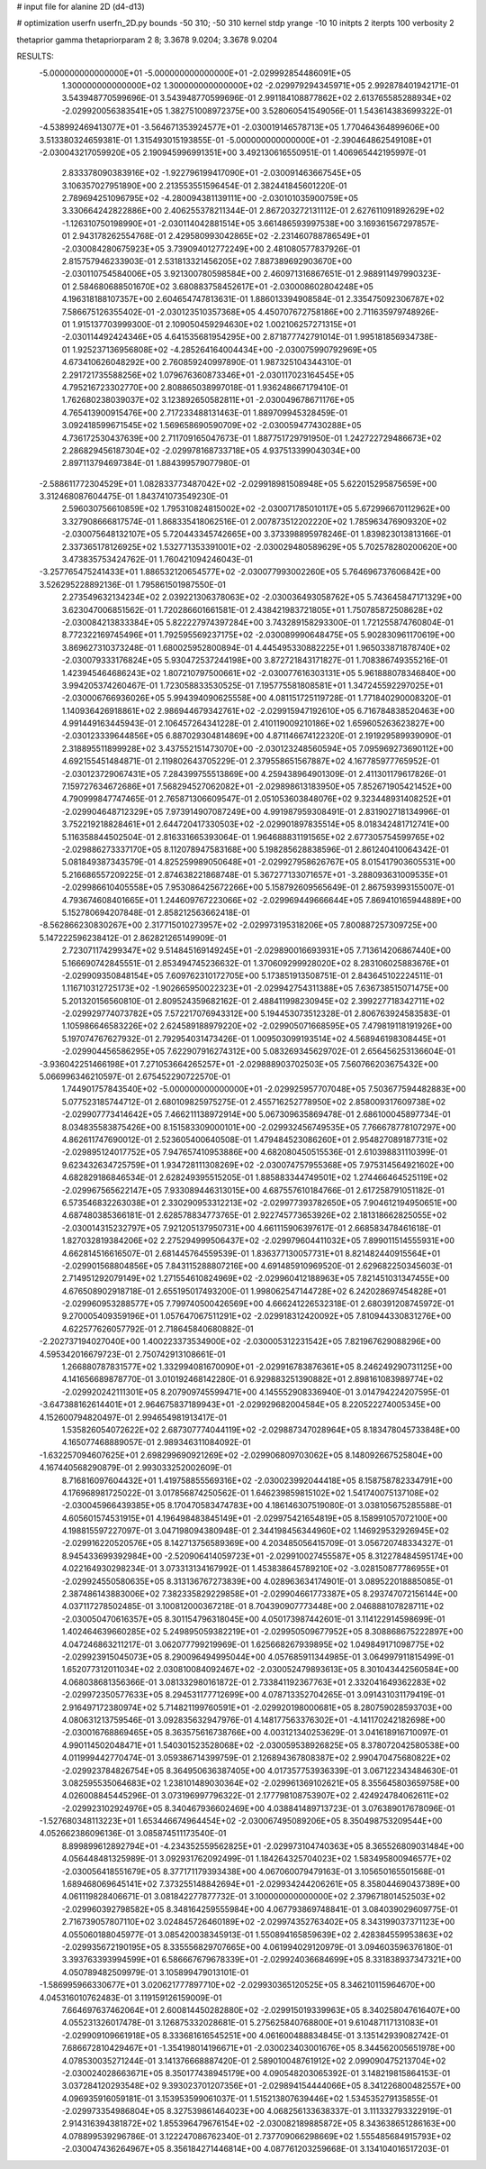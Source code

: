 # input file for alanine 2D (d4-d13)

# optimization
userfn       userfn_2D.py
bounds       -50 310; -50 310
kernel       stdp
yrange       -10 10
initpts      2
iterpts      100
verbosity    2

thetaprior gamma
thetapriorparam 2 8; 3.3678 9.0204; 3.3678 9.0204

RESULTS:
 -5.000000000000000E+01 -5.000000000000000E+01      -2.029992854486091E+05
  1.300000000000000E+02  1.300000000000000E+02      -2.029979294345971E+05       2.992878401942171E-01       3.543948770599696E-01  3.543948770599696E-01
  2.991184108877862E+02  2.613765585288934E+02      -2.029920056383541E+05       1.382751008972375E+00       3.528060541549056E-01  1.543614383699322E-01
 -4.538992469413077E+01 -3.564671353924577E+01      -2.030019146578713E+05       1.770464364899606E+00       3.513380324659381E-01  1.315493015193855E-01
 -5.000000000000000E+01 -2.390464862549108E+01      -2.030043217059920E+05       2.190945996991351E+00       3.492130616550951E-01  1.406965442195997E-01
  2.833378090383916E+02 -1.922796199417090E+01      -2.030091463667545E+05       3.106357027951890E+00       2.213553551596454E-01  2.382441845601220E-01
  2.789694251096795E+02 -4.280094381139111E+00      -2.030101035900759E+05       3.330664242822886E+00       2.406255378211344E-01  2.867203272131112E-01
  2.627611091892629E+02 -1.126310750198990E+01      -2.030114042881514E+05       3.661486593997538E+00       3.169361567297857E-01  2.943178262554768E-01
  2.429580993042865E+02 -2.231460788786549E+01      -2.030084280675923E+05       3.739094012772249E+00       2.481080577837926E-01  2.815757946233903E-01
  2.531813321456205E+02  7.887389692903670E+00      -2.030110754584006E+05       3.921300780598584E+00       2.460971316867651E-01  2.988911497990323E-01
  2.584680688501670E+02  3.680883758452617E+01      -2.030008602804248E+05       4.196318188107357E+00       2.604654747813631E-01  1.886013394908584E-01
  2.335475092306787E+02  7.586675126355402E-01      -2.030123510357368E+05       4.450707672758186E+00       2.711635979748926E-01  1.915137703999300E-01
  2.109050459294630E+02  1.002106257271315E+01      -2.030114492424346E+05       4.641535681954295E+00       2.871877742791014E-01  1.995181856934738E-01
  1.925237136956808E+02 -4.285264164004434E+00      -2.030075990792969E+05       4.673410626048292E+00       2.760859240997890E-01  1.987325104344310E-01
  2.291721735588256E+02  1.079676360873346E+01      -2.030117023164545E+05       4.795216723302770E+00       2.808865038997018E-01  1.936248667179410E-01
  1.762680238039037E+02  3.123892650582811E+01      -2.030049678671176E+05       4.765413900915476E+00       2.717233488131463E-01  1.889709945328459E-01
  3.092418599671545E+02  1.569658690590709E+02      -2.030059477430288E+05       4.736172530437639E+00       2.711709165047673E-01  1.887751729791950E-01
  1.242722729486673E+02  2.286829456187304E+02      -2.029978168733718E+05       4.937513399043034E+00       2.897113794697384E-01  1.884399579077980E-01
 -2.588611772304529E+01  1.082833773487042E+02      -2.029918981508948E+05       5.622015295875659E+00       3.312468087604475E-01  1.843741073549230E-01
  2.596030756610859E+02  1.795310824815002E+02      -2.030071785010117E+05       5.672996670112962E+00       3.327908666817574E-01  1.868335418062516E-01
  2.007873512202220E+02  1.785963476909320E+02      -2.030075648132107E+05       5.720443345742665E+00       3.373398895978246E-01  1.839823013813166E-01
  2.337365178126925E+02  1.532771353391001E+02      -2.030029480589629E+05       5.702578280200620E+00       3.473835753424762E-01  1.760421094246043E-01
 -3.257765475241433E+01  1.886532120654577E+02      -2.030077993002260E+05       5.764696737606842E+00       3.526295228892136E-01  1.795861501987550E-01
  2.273549632134234E+02  2.039221306378063E+02      -2.030036493058762E+05       5.743645847171329E+00       3.623047006851562E-01  1.720286601661581E-01
  2.438421983721805E+01  1.750785872508628E+02      -2.030084213833384E+05       5.822227974397284E+00       3.743289158293300E-01  1.721255874760804E-01
  8.772322169745496E+01  1.792595569237175E+02      -2.030089990648475E+05       5.902830961170619E+00       3.869627310373248E-01  1.680025952800894E-01
  4.445495330882225E+01  1.965033871878740E+02      -2.030079333176824E+05       5.930472537244198E+00       3.872721843171827E-01  1.708386749355216E-01
  1.423945464686243E+02  1.807210797500661E+02      -2.030077616303131E+05       5.961888078346840E+00       3.994205374260467E-01  1.723058833530525E-01
  7.195775581808581E+01  1.347245592297025E+01      -2.030006766936026E+05       5.994394090625558E+00       4.081151725119728E-01  1.771840290008320E-01
  1.140936426918861E+02  2.986944679342761E+02      -2.029915947192610E+05       6.716784838520463E+00       4.991449163445943E-01  2.106457264341228E-01
  2.410119009210186E+02  1.659605263623827E+00      -2.030123339644856E+05       6.887029304814869E+00       4.871146674122320E-01  2.191929589939090E-01
  2.318895511899928E+02  3.437552151473070E+00      -2.030123248560594E+05       7.095969273690112E+00       4.692155451484871E-01  2.119802643705229E-01
  2.379558651567887E+02  4.167785977765952E-01      -2.030123729067431E+05       7.284399755513869E+00       4.259438964901309E-01  2.411301179617826E-01
  7.159727634672686E+01  7.568294527062082E+01      -2.029898613183950E+05       7.852671905421452E+00       4.790999847747465E-01  2.765871306609547E-01
  2.051053603848076E+02  9.323448931408252E+01      -2.029904648712329E+05       7.973914907087249E+00       4.991987959308491E-01  2.831902718134996E-01
  3.752219218828461E+01  2.644720417330503E+02      -2.029901897835514E+05       8.018342481712741E+00       5.116358844502504E-01  2.816331665393064E-01
  1.964688831191565E+02  2.677305754599765E+02      -2.029886273337170E+05       8.112078947583168E+00       5.198285628838596E-01  2.861240410064342E-01
  5.081849387343579E-01  4.825259989050648E+01      -2.029927958626767E+05       8.015417903605531E+00       5.216686557209225E-01  2.874638221868748E-01
  5.367277133071657E+01 -3.288093631009535E+01      -2.029986610405558E+05       7.953086425672266E+00       5.158792609565649E-01  2.867593993155007E-01
  4.793674608401665E+01  1.244609767223066E+02      -2.029969449666644E+05       7.869410165944889E+00       5.152780694207848E-01  2.858212563662418E-01
 -8.562866230830267E+00  2.317715010273957E+02      -2.029973195318206E+05       7.800887257309725E+00       5.147222596238412E-01  2.862821265149909E-01
  2.723071174299347E+02  9.514845169149245E+01      -2.029890016693931E+05       7.713614206867440E+00       5.166690742845551E-01  2.853494745236632E-01
  1.370609299928020E+02  8.283106025883676E+01      -2.029909350848154E+05       7.609762310172705E+00       5.173851913508751E-01  2.843645102224511E-01
  1.116710312725173E+02 -1.902665950022323E+01      -2.029942754311388E+05       7.636738515071475E+00       5.201320156560810E-01  2.809524359682162E-01
  2.488411998230945E+02  2.399227718342711E+02      -2.029929774073782E+05       7.572217076943312E+00       5.194453073512328E-01  2.806763924583583E-01
  1.105986646583226E+02  2.624589188979220E+02      -2.029905071668595E+05       7.479819118191926E+00       5.197074767627932E-01  2.792954031473426E-01
  1.009503099193514E+02  4.568946198308445E+01      -2.029904456586295E+05       7.622907916274312E+00       5.083269345629702E-01  2.656456253136604E-01
 -3.936042251466198E+01  7.271053664265257E+01      -2.029888903702503E+05       7.560766203675432E+00       5.066996346210597E-01  2.675452290722570E-01
  1.744901757843540E+02 -5.000000000000000E+01      -2.029925957707048E+05       7.503677594482883E+00       5.077523185744712E-01  2.680109825975275E-01
  2.455716252778950E+02  2.858009317609738E+02      -2.029907773414642E+05       7.466211138972914E+00       5.067309635869478E-01  2.686100045897734E-01
  8.034835583875426E+00  8.151583309000101E+00      -2.029932456749535E+05       7.766678778107297E+00       4.862611747690012E-01  2.523605400640508E-01
  1.479484523086260E+01  2.954827089187731E+02      -2.029895124017752E+05       7.947657410953886E+00       4.682080450515536E-01  2.610398831110399E-01
  9.623432634725759E+01  1.934728111308269E+02      -2.030074757955368E+05       7.975314564921602E+00       4.682829186846534E-01  2.628249395515205E-01
  1.885883344749501E+02  1.274466464525119E+02      -2.029967565622147E+05       7.933089446313015E+00       4.687557610184766E-01  2.617258791051182E-01
  6.573546832263038E+01  2.330290953312213E+02      -2.029977393782650E+05       7.904612194950651E+00       4.687480385366181E-01  2.628578834773765E-01
  2.922745773653926E+02  2.181318662825055E+02      -2.030014315232797E+05       7.921205137950731E+00       4.661115906397617E-01  2.668583478461618E-01
  1.827032819384206E+02  2.275294999506437E+02      -2.029979604411032E+05       7.899011514555931E+00       4.662814516616507E-01  2.681445764559539E-01
  1.836377130057731E+01  8.821482440915564E+01      -2.029901568804856E+05       7.843115288807216E+00       4.691485910969520E-01  2.629682250345603E-01
  2.714951292079149E+02  1.271554610824969E+02      -2.029960412188963E+05       7.821451031347455E+00       4.676508902918718E-01  2.655195017493200E-01
  1.998062547144728E+02  6.242028697454828E+01      -2.029960953288577E+05       7.799740500426569E+00       4.666241226532318E-01  2.680391208745972E-01
  9.270005409359196E+01  1.057647067511291E+02      -2.029918312420092E+05       7.810944330831276E+00       4.622577626057792E-01  2.718645840680882E-01
 -2.202737194027040E+00  1.400223373534900E+02      -2.030005312231542E+05       7.821967629088296E+00       4.595342016679723E-01  2.750742913108661E-01
  1.266880787831577E+02  1.332994081670090E+01      -2.029916783876361E+05       8.246249290731125E+00       4.141656689878770E-01  3.010192468142280E-01
  6.929883251390882E+01  2.898161083989774E+02      -2.029920242111301E+05       8.207909745599471E+00       4.145552908336940E-01  3.014794224207595E-01
 -3.647388162614401E+01  2.964675837189943E+01      -2.029929682004584E+05       8.220522274005345E+00       4.152600794820497E-01  2.994654981913417E-01
  1.535826054072622E+02  2.687307774044119E+02      -2.029887347028964E+05       8.183478045733848E+00       4.165077468889057E-01  2.989346311084092E-01
 -1.632257094607625E+01  2.698299690921269E+02      -2.029906809703062E+05       8.148092667525804E+00       4.167440568290879E-01  2.993033252002609E-01
  8.716816097604432E+01  1.419758855569316E+02      -2.030023992044418E+05       8.158758782334791E+00       4.176968981725022E-01  3.017856874250562E-01
  1.646239859815102E+02  1.541740075137108E+02      -2.030045966439385E+05       8.170470583474783E+00       4.186146307519080E-01  3.038105675285588E-01
  4.605601574531915E+01  4.196498483845149E+01      -2.029975421654819E+05       8.158991057072100E+00       4.198815597227097E-01  3.047198094380948E-01
  2.344198456344960E+02  1.146929532926945E+02      -2.029916220520576E+05       8.142713756589369E+00       4.203485056415709E-01  3.056720748334327E-01
  8.945433699392984E+00 -2.520906414059723E+01      -2.029910027455587E+05       8.312278484595174E+00       4.022164930298234E-01  3.073313134167992E-01
  1.453838645789210E+02 -3.028150877786955E+01      -2.029924550580635E+05       8.313136767273839E+00       4.028963634174901E-01  3.089522018885085E-01
  2.387486143883006E+02  7.382335829229858E+01      -2.029904661773387E+05       8.293747072156144E+00       4.037117278502485E-01  3.100812000367218E-01
  8.704390907773448E+00  2.046888107828711E+02      -2.030050470616357E+05       8.301154796318045E+00       4.050173987442601E-01  3.114122914598699E-01
  1.402464639660285E+02  5.249895059382219E+01      -2.029950509677952E+05       8.308868675222897E+00       4.047246863211217E-01  3.062077799219969E-01
  1.625668267939895E+02  1.049849171098775E+02      -2.029923915045073E+05       8.290096494995044E+00       4.057685911344985E-01  3.064997911815499E-01
  1.652077312011034E+02  2.030810084092467E+02      -2.030052479893613E+05       8.301043442560584E+00       4.068038681356366E-01  3.081332980161872E-01
  2.733841192367763E+01  2.332041649362283E+02      -2.029972350577633E+05       8.294531177712699E+00       4.078713352704265E-01  3.091431031179419E-01
  2.916497172380974E+02  5.714821199760591E+01      -2.029920198000681E+05       8.280759028593703E+00       4.080631213759546E-01  3.092835632947976E-01
  4.148177563376302E+01 -4.141170242182698E+00      -2.030016768869465E+05       8.363575616738766E+00       4.003121340253629E-01  3.041618916710097E-01
  4.990114502048471E+01  1.540301523528068E+02      -2.030059538926825E+05       8.378072042580538E+00       4.011999442770474E-01  3.059386714399759E-01
  2.126894367808387E+02  2.990470475680822E+02      -2.029923784826754E+05       8.364950636387405E+00       4.017357753936339E-01  3.067122343484630E-01
  3.082595535064683E+02  1.238101489030364E+02      -2.029961369102621E+05       8.355645803659758E+00       4.026008845445296E-01  3.073196997796322E-01
  2.177798108753907E+02  2.424924784062611E+02      -2.029923102924976E+05       8.340467936602469E+00       4.038841489713723E-01  3.076389017678096E-01
 -1.527680348113223E+01  1.653446674964454E+02      -2.030067495089206E+05       8.350498753209544E+00       4.052662386096136E-01  3.085874511173540E-01
  8.899899612892794E+01 -4.234352559562825E+01      -2.029973104740363E+05       8.365526809031484E+00       4.056448481325989E-01  3.092931762092499E-01
  1.184264325704023E+02  1.583495800946577E+02      -2.030056418551679E+05       8.377171179393438E+00       4.067060079479163E-01  3.105650165501568E-01
  1.689468069645141E+02  7.373255148842694E+01      -2.029934244206261E+05       8.358044690437389E+00       4.061119828406671E-01  3.081842277877732E-01
  3.100000000000000E+02  2.379671801452503E+02      -2.029960392798582E+05       8.348164259555984E+00       4.067793869748841E-01  3.084039029609775E-01
  2.716739057807110E+02  3.024845726460189E+02      -2.029974352763402E+05       8.343199037371123E+00       4.055060188045977E-01  3.085420038345913E-01
  1.550894165859639E+02  2.428384559953863E+02      -2.029935672190195E+05       8.335556829707665E+00       4.061994029120979E-01  3.094603596376180E-01
  3.393763393994599E+01  6.586667679678339E+01      -2.029924036684699E+05       8.331838937347321E+00       4.050789482509979E-01  3.105899479013101E-01
 -1.586995966330677E+01  3.020621777897710E+02      -2.029930365120525E+05       8.346210115964670E+00       4.045316010762483E-01  3.119159126159009E-01
  7.664697637462064E+01  2.600814450282880E+02      -2.029915019339963E+05       8.340258047616407E+00       4.055231326017478E-01  3.126875332028681E-01
  5.275625840768800E+01  9.610487117131083E+01      -2.029909109661918E+05       8.333681616545251E+00       4.061600488834845E-01  3.135142939082742E-01
  7.686672810429467E+01 -1.354198014196671E+01      -2.030023403001676E+05       8.344562005651978E+00       4.078530035271244E-01  3.141376668887420E-01
  2.589010048761912E+02  2.099090475213704E+02      -2.030024028663671E+05       8.350177438945179E+00       4.090548203065392E-01  3.148219815864153E-01
  3.037284120293548E+02  9.393023701207356E+01      -2.029894154444066E+05       8.341226800482557E+00       4.096935916059181E-01  3.153953599061037E-01
  1.515213807639446E+02  1.534535279135855E-01      -2.029973354986804E+05       8.327539861464023E+00       4.068256133638337E-01  3.111332793322919E-01
  2.914316394381872E+02  1.855396479676154E+02      -2.030082189885872E+05       8.343638651286163E+00       4.078899539296786E-01  3.122247086762340E-01
  2.737709066298669E+02  1.555485684915793E+02      -2.030047436264967E+05       8.356184271446814E+00       4.087761203259668E-01  3.134104016517203E-01
